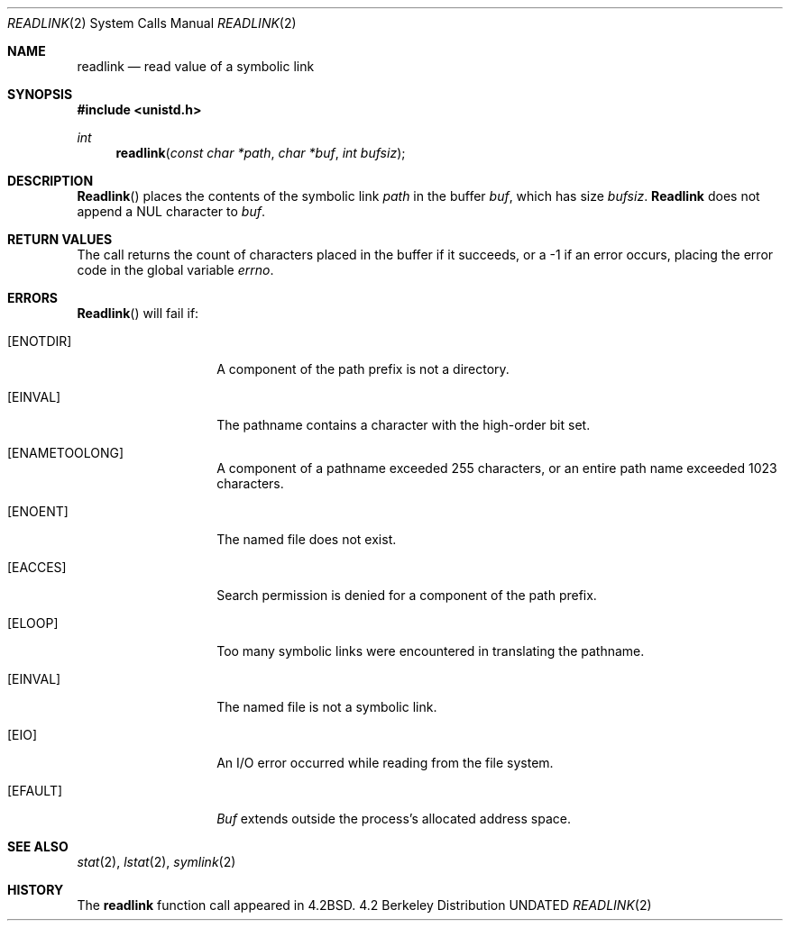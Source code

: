 .\" Copyright (c) 1983, 1991 The Regents of the University of California.
.\" All rights reserved.
.\"
.\" %sccs.include.redist.man%
.\"
.\"     @(#)readlink.2	6.8 (Berkeley) 3/10/91
.\"
.Dd 
.Dt READLINK 2
.Os BSD 4.2
.Sh NAME
.Nm readlink
.Nd read value of a symbolic link
.Sh SYNOPSIS
.Fd #include <unistd.h>
.Ft int
.Fn readlink "const char *path" "char *buf" "int bufsiz"
.Sh DESCRIPTION
.Fn Readlink
places the contents of the symbolic link
.Fa path
in the buffer
.Fa buf ,
which has size
.Fa bufsiz .
.Nm Readlink
does not append a
.Dv NUL
character to
.Fa buf .
.Sh RETURN VALUES
The call returns the count of characters placed in the buffer
if it succeeds, or a -1 if an error occurs, placing the error
code in the global variable
.Va errno .
.Sh ERRORS
.Fn Readlink
will fail if:
.Bl -tag -width ENAMETOOLONG
.It Bq Er ENOTDIR
A component of the path prefix is not a directory.
.It Bq Er EINVAL
The pathname contains a character with the high-order bit set.
.It Bq Er ENAMETOOLONG
A component of a pathname exceeded 255 characters,
or an entire path name exceeded 1023 characters.
.It Bq Er ENOENT
The named file does not exist.
.It Bq Er EACCES
Search permission is denied for a component of the path prefix.
.It Bq Er ELOOP
Too many symbolic links were encountered in translating the pathname.
.It Bq Er EINVAL
The named file is not a symbolic link.
.It Bq Er EIO
An I/O error occurred while reading from the file system.
.It Bq Er EFAULT
.Fa Buf
extends outside the process's allocated address space.
.El
.Sh SEE ALSO
.Xr stat 2 ,
.Xr lstat 2 ,
.Xr symlink 2
.Sh HISTORY
The
.Nm
function call appeared in
.Bx 4.2 .
